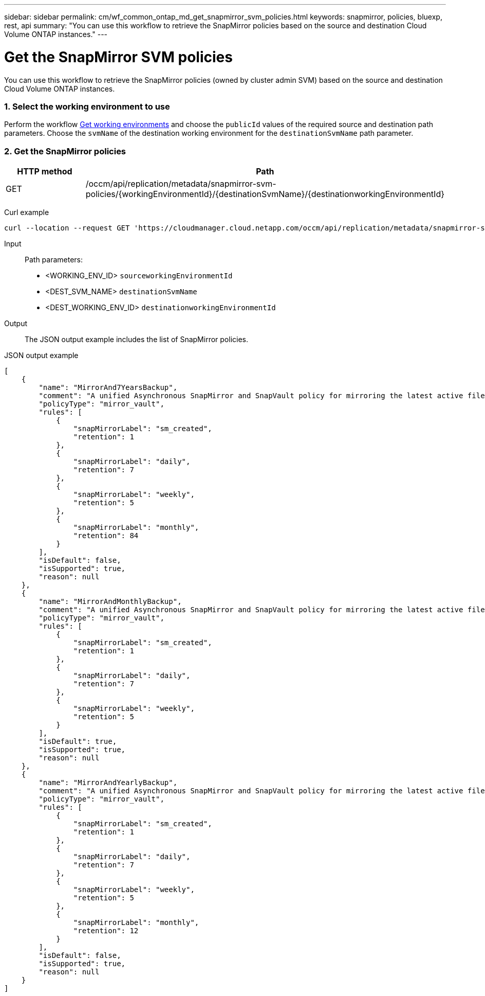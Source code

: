 ---
sidebar: sidebar
permalink: cm/wf_common_ontap_md_get_snapmirror_svm_policies.html
keywords: snapmirror, policies, bluexp, rest, api
summary: "You can use this workflow to retrieve the SnapMirror policies based on the source and destination Cloud Volume ONTAP instances."
---

= Get the SnapMirror SVM policies
:hardbreaks:
:nofooter:
:icons: font
:linkattrs:
:imagesdir: ./media/

[.lead]
You can use this workflow to retrieve the SnapMirror policies (owned by cluster admin SVM) based on the source and destination Cloud Volume ONTAP instances.

=== 1. Select the working environment to use


Perform the workflow link:wf_aws_cloud_get_wes.html[Get working environments] and choose the `publicId` values of the required source and destination path parameters. Choose the `svmName` of the destination working environment for the  `destinationSvmName` path parameter.

=== 2. Get the SnapMirror policies

[cols="25,75"*,options="header"]
|===
|HTTP method
|Path
|GET
|/occm/api/replication/metadata/snapmirror-svm-policies/{workingEnvironmentId}/{destinationSvmName}/{destinationworkingEnvironmentId}
|===

Curl example::
[source,curl]
curl --location --request GET 'https://cloudmanager.cloud.netapp.com/occm/api/replication/metadata/snapmirror-svm-policies/<WORKING_ENV_ID>/<DEST_SVM_NAME>/<DEST_WORKING_ENV_ID>' --header 'x-agent-id: <AGENT_ID>' --header 'Authorization: Bearer <ACCESS_TOKEN>' --header 'Content-Type: application/json'

Input::

Path parameters:

* <WORKING_ENV_ID> `sourceworkingEnvironmentId`
* <DEST_SVM_NAME> `destinationSvmName`
* <DEST_WORKING_ENV_ID> `destinationworkingEnvironmentId`

Output::

The JSON output example includes the list of SnapMirror policies.

JSON output example::
[source,json]
[
    {
        "name": "MirrorAnd7YearsBackup",
        "comment": "A unified Asynchronous SnapMirror and SnapVault policy for mirroring the latest active file system and daily and weekly and monthly Snapshot copies.",
        "policyType": "mirror_vault",
        "rules": [
            {
                "snapMirrorLabel": "sm_created",
                "retention": 1
            },
            {
                "snapMirrorLabel": "daily",
                "retention": 7
            },
            {
                "snapMirrorLabel": "weekly",
                "retention": 5
            },
            {
                "snapMirrorLabel": "monthly",
                "retention": 84
            }
        ],
        "isDefault": false,
        "isSupported": true,
        "reason": null
    },
    {
        "name": "MirrorAndMonthlyBackup",
        "comment": "A unified Asynchronous SnapMirror and SnapVault policy for mirroring the latest active file system and daily and weekly Snapshot copies.",
        "policyType": "mirror_vault",
        "rules": [
            {
                "snapMirrorLabel": "sm_created",
                "retention": 1
            },
            {
                "snapMirrorLabel": "daily",
                "retention": 7
            },
            {
                "snapMirrorLabel": "weekly",
                "retention": 5
            }
        ],
        "isDefault": true,
        "isSupported": true,
        "reason": null
    },
    {
        "name": "MirrorAndYearlyBackup",
        "comment": "A unified Asynchronous SnapMirror and SnapVault policy for mirroring the latest active file system and daily and weekly and monthly Snapshot copies.",
        "policyType": "mirror_vault",
        "rules": [
            {
                "snapMirrorLabel": "sm_created",
                "retention": 1
            },
            {
                "snapMirrorLabel": "daily",
                "retention": 7
            },
            {
                "snapMirrorLabel": "weekly",
                "retention": 5
            },
            {
                "snapMirrorLabel": "monthly",
                "retention": 12
            }
        ],
        "isDefault": false,
        "isSupported": true,
        "reason": null
    }
]
